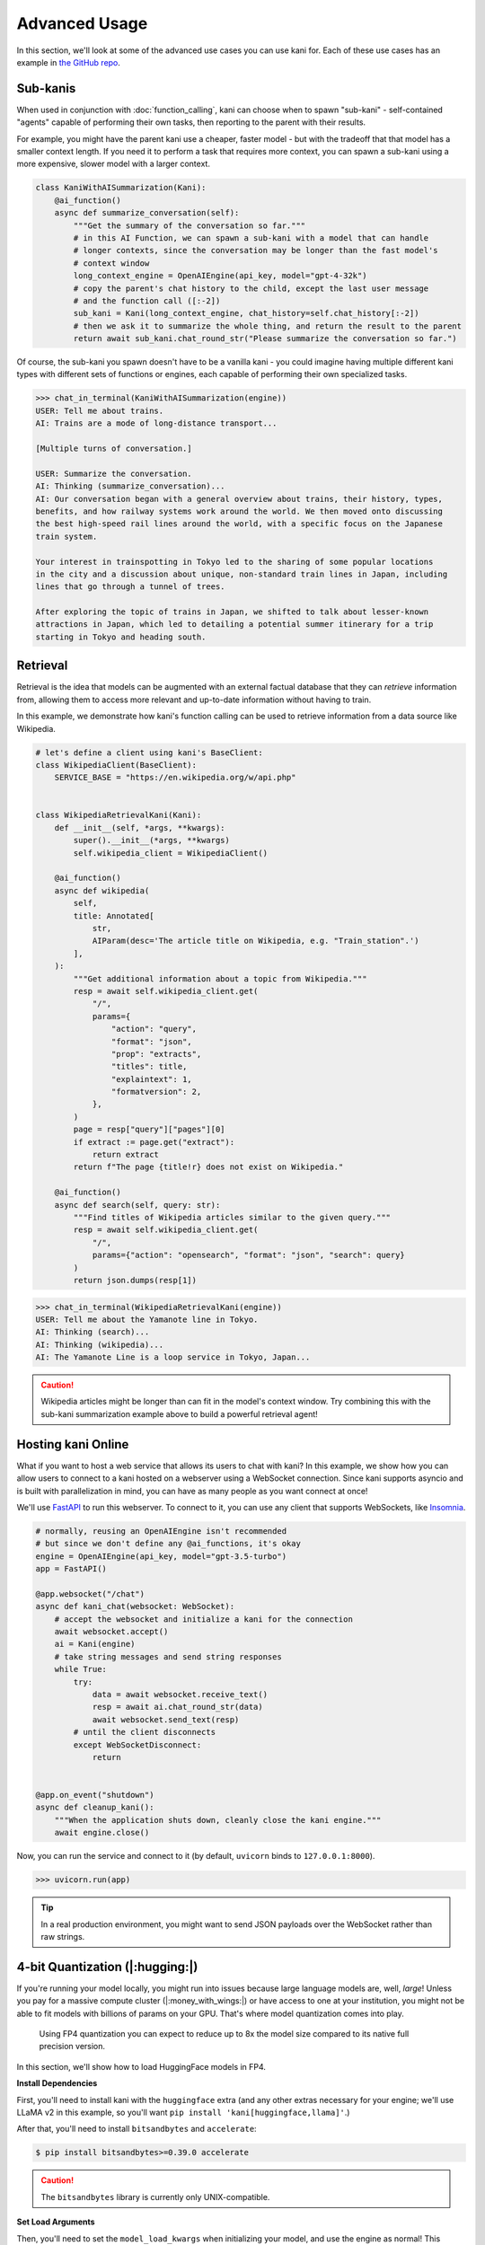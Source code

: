 Advanced Usage
==============
In this section, we'll look at some of the advanced use cases you can use kani for.
Each of these use cases has an example in `the GitHub repo <https://github.com/zhudotexe/kani/tree/main/examples>`_.

Sub-kanis
---------
When used in conjunction with :doc:`function_calling`, kani can choose when to spawn "sub-kani" - self-contained
"agents" capable of performing their own tasks, then reporting to the parent with their results.

For example, you might have the parent kani use a cheaper, faster model - but with the tradeoff that that model has a
smaller context length. If you need it to perform a task that requires more context, you can spawn a sub-kani using
a more expensive, slower model with a larger context.

.. code-block:: python

    class KaniWithAISummarization(Kani):
        @ai_function()
        async def summarize_conversation(self):
            """Get the summary of the conversation so far."""
            # in this AI Function, we can spawn a sub-kani with a model that can handle
            # longer contexts, since the conversation may be longer than the fast model's
            # context window
            long_context_engine = OpenAIEngine(api_key, model="gpt-4-32k")
            # copy the parent's chat history to the child, except the last user message
            # and the function call ([:-2])
            sub_kani = Kani(long_context_engine, chat_history=self.chat_history[:-2])
            # then we ask it to summarize the whole thing, and return the result to the parent
            return await sub_kani.chat_round_str("Please summarize the conversation so far.")

Of course, the sub-kani you spawn doesn't have to be a vanilla kani - you could imagine having multiple different
kani types with different sets of functions or engines, each capable of performing their own specialized tasks.

.. code-block:: pycon

    >>> chat_in_terminal(KaniWithAISummarization(engine))
    USER: Tell me about trains.
    AI: Trains are a mode of long-distance transport...

    [Multiple turns of conversation.]

    USER: Summarize the conversation.
    AI: Thinking (summarize_conversation)...
    AI: Our conversation began with a general overview about trains, their history, types,
    benefits, and how railway systems work around the world. We then moved onto discussing
    the best high-speed rail lines around the world, with a specific focus on the Japanese
    train system.

    Your interest in trainspotting in Tokyo led to the sharing of some popular locations
    in the city and a discussion about unique, non-standard train lines in Japan, including
    lines that go through a tunnel of trees.

    After exploring the topic of trains in Japan, we shifted to talk about lesser-known
    attractions in Japan, which led to detailing a potential summer itinerary for a trip
    starting in Tokyo and heading south.

Retrieval
---------
Retrieval is the idea that models can be augmented with an external factual database that they can *retrieve*
information from, allowing them to access more relevant and up-to-date information without having to train.

In this example, we demonstrate how kani's function calling can be used to retrieve information from a data source
like Wikipedia.

.. code-block:: python

    # let's define a client using kani's BaseClient:
    class WikipediaClient(BaseClient):
        SERVICE_BASE = "https://en.wikipedia.org/w/api.php"


    class WikipediaRetrievalKani(Kani):
        def __init__(self, *args, **kwargs):
            super().__init__(*args, **kwargs)
            self.wikipedia_client = WikipediaClient()

        @ai_function()
        async def wikipedia(
            self,
            title: Annotated[
                str,
                AIParam(desc='The article title on Wikipedia, e.g. "Train_station".')
            ],
        ):
            """Get additional information about a topic from Wikipedia."""
            resp = await self.wikipedia_client.get(
                "/",
                params={
                    "action": "query",
                    "format": "json",
                    "prop": "extracts",
                    "titles": title,
                    "explaintext": 1,
                    "formatversion": 2,
                },
            )
            page = resp["query"]["pages"][0]
            if extract := page.get("extract"):
                return extract
            return f"The page {title!r} does not exist on Wikipedia."

        @ai_function()
        async def search(self, query: str):
            """Find titles of Wikipedia articles similar to the given query."""
            resp = await self.wikipedia_client.get(
                "/",
                params={"action": "opensearch", "format": "json", "search": query}
            )
            return json.dumps(resp[1])

.. code-block:: pycon

    >>> chat_in_terminal(WikipediaRetrievalKani(engine))
    USER: Tell me about the Yamanote line in Tokyo.
    AI: Thinking (search)...
    AI: Thinking (wikipedia)...
    AI: The Yamanote Line is a loop service in Tokyo, Japan...

.. caution::

    Wikipedia articles might be longer than can fit in the model's context window. Try combining this with the sub-kani
    summarization example above to build a powerful retrieval agent!

Hosting kani Online
-------------------
What if you want to host a web service that allows its users to chat with kani? In this example, we show how you can
allow users to connect to a kani hosted on a webserver using a WebSocket connection. Since kani supports asyncio and
is built with parallelization in mind, you can have as many people as you want connect at once!

We'll use `FastAPI <https://fastapi.tiangolo.com/>`_ to run this webserver. To connect to it, you can use any client
that supports WebSockets, like `Insomnia <https://insomnia.rest/>`_.

.. code-block:: python

    # normally, reusing an OpenAIEngine isn't recommended
    # but since we don't define any @ai_functions, it's okay
    engine = OpenAIEngine(api_key, model="gpt-3.5-turbo")
    app = FastAPI()

    @app.websocket("/chat")
    async def kani_chat(websocket: WebSocket):
        # accept the websocket and initialize a kani for the connection
        await websocket.accept()
        ai = Kani(engine)
        # take string messages and send string responses
        while True:
            try:
                data = await websocket.receive_text()
                resp = await ai.chat_round_str(data)
                await websocket.send_text(resp)
            # until the client disconnects
            except WebSocketDisconnect:
                return


    @app.on_event("shutdown")
    async def cleanup_kani():
        """When the application shuts down, cleanly close the kani engine."""
        await engine.close()

Now, you can run the service and connect to it (by default, ``uvicorn`` binds to ``127.0.0.1:8000``).

.. code-block:: pycon

    >>> uvicorn.run(app)

.. image:: _static/5_advanced_api.png
    :align: center
    :width: 600

.. tip::

    In a real production environment, you might want to send JSON payloads over the WebSocket rather than raw strings.

.. _4b_quant:

4-bit Quantization (|:hugging:|)
--------------------------------
If you're running your model locally, you might run into issues because large language models are, well, *large*!
Unless you pay for a massive compute cluster (|:money_with_wings:|) or have access to one at your institution, you
might not be able to fit models with billions of params on your GPU. That's where model quantization comes into play.

    Using FP4 quantization you can expect to reduce up to 8x the model size compared to its native full precision
    version.

In this section, we'll show how to load HuggingFace models in FP4.

.. seealso::

    We're mostly going to follow the HuggingFace documentation found here:
    https://huggingface.co/docs/transformers/perf_infer_gpu_one

**Install Dependencies**

First, you'll need to install kani with the ``huggingface`` extra (and any other extras necessary for your engine;
we'll use LLaMA v2 in this example, so you'll want ``pip install 'kani[huggingface,llama]'``\ .)

After that, you'll need to install ``bitsandbytes`` and ``accelerate``:

.. code-block:: console

    $ pip install bitsandbytes>=0.39.0 accelerate

.. caution:: The ``bitsandbytes`` library is currently only UNIX-compatible.

**Set Load Arguments**

Then, you'll need to set the ``model_load_kwargs`` when initializing your model, and use the engine as normal! This
example shows the :class:`.LlamaEngine`, but the same arguments should apply to any subclass of the
:class:`.HuggingEngine`.

.. code-block:: python
    :emphasize-lines: 4-7

    engine = LlamaEngine(
        use_auth_token=True,
        strict=True,
        model_load_kwargs={
            "device_map": "auto",
            "load_in_4bit": True,
        },
    )


**Memory Usage Comparison**

This table shows the effect of enabling fp4 quantization on GPU memory usage and inference speed on ``Llama-2-7b-chat``.

These numbers represent the average of three runs on a consumer RTX 4070ti (12GB memory) with greedy sampling.

+--------------+----------------------+----------------------------------------+
| fp4 Enabled? | Memory Usage         | Inference Time (per token)             |
+==============+======================+========================================+
| No           | 26.6GB               | 1215.6 ms                              |
+--------------+----------------------+----------------------------------------+
| Yes          | 5.0GB (5.32x less)   | 23.6 ms (51.5x speedup\ [#shared]_)    |
+--------------+----------------------+----------------------------------------+

.. [#shared] Since the memory usage without fp4 enabled is larger than the VRAM size of my GPU, some weights were stored
    in shared memory. This likely led to much slower inference compared to storing all weights on a GPU.